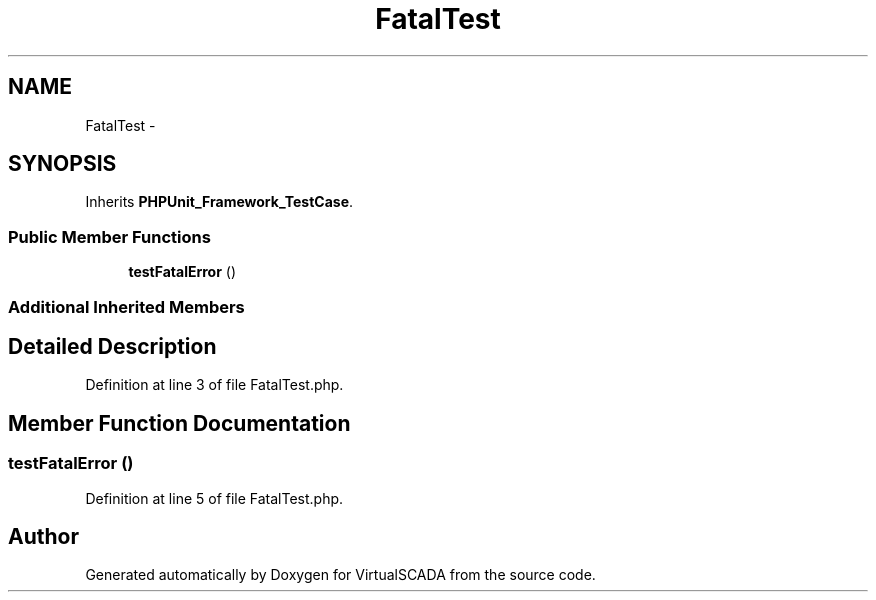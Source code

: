 .TH "FatalTest" 3 "Tue Apr 14 2015" "Version 1.0" "VirtualSCADA" \" -*- nroff -*-
.ad l
.nh
.SH NAME
FatalTest \- 
.SH SYNOPSIS
.br
.PP
.PP
Inherits \fBPHPUnit_Framework_TestCase\fP\&.
.SS "Public Member Functions"

.in +1c
.ti -1c
.RI "\fBtestFatalError\fP ()"
.br
.in -1c
.SS "Additional Inherited Members"
.SH "Detailed Description"
.PP 
Definition at line 3 of file FatalTest\&.php\&.
.SH "Member Function Documentation"
.PP 
.SS "testFatalError ()"

.PP
Definition at line 5 of file FatalTest\&.php\&.

.SH "Author"
.PP 
Generated automatically by Doxygen for VirtualSCADA from the source code\&.
